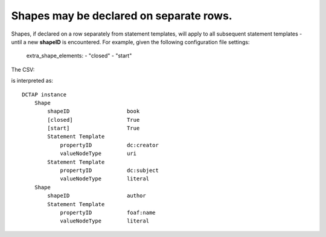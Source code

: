 .. _shapes_on_own_rows:

Shapes may be declared on separate rows.
^^^^^^^^^^^^^^^^^^^^^^^^^^^^^^^^^^^^^^^^

Shapes, if declared on a row separately from statement templates, will apply to all subsequent statement templates - until a new **shapeID** is encountered. For example, given the following configuration file settings:

    extra_shape_elements:
    - "closed"
    - "start"

The CSV:

.. csv-table::
   :file: shapes_on_own_rows.csv
   :header-rows: 1

is interpreted as::

    DCTAP instance
        Shape
            shapeID                  book
            [closed]                 True
            [start]                  True
            Statement Template
                propertyID           dc:creator
                valueNodeType        uri
            Statement Template
                propertyID           dc:subject
                valueNodeType        literal
        Shape
            shapeID                  author
            Statement Template
                propertyID           foaf:name
                valueNodeType        literal

